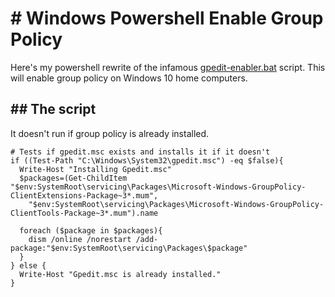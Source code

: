 * # Windows Powershell Enable Group Policy
Here's my powershell rewrite of the infamous [[https://www.majorgeeks.com/content/page/enable_group_policy_editor_in_windows_10_home_edition.html][gpedit-enabler.bat]] script.
This will enable group policy on Windows 10 home computers.

** ## The script
It doesn't run if group policy is already installed.

#+begin_src shell
# Tests if gpedit.msc exists and installs it if it doesn't
if ((Test-Path "C:\Windows\System32\gpedit.msc") -eq $false){
  Write-Host "Installing Gpedit.msc"
  $packages=(Get-ChildItem "$env:SystemRoot\servicing\Packages\Microsoft-Windows-GroupPolicy-ClientExtensions-Package~3*.mum",
    "$env:SystemRoot\servicing\Packages\Microsoft-Windows-GroupPolicy-ClientTools-Package~3*.mum").name
    
  foreach ($package in $packages){
    dism /online /norestart /add-package:"$env:SystemRoot\servicing\Packages\$package"
  }
} else {
  Write-Host "Gpedit.msc is already installed."
}
#+end_src
